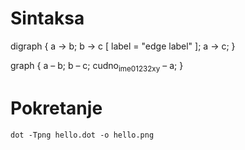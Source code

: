 
* Sintaksa

digraph {
  a -> b;
  b -> c [ label = "edge label" ];
  a -> c;
}

graph {
 a -- b;
 b -- c;
 cudno_ime_01232_xy -- a;
}

* Pokretanje

: dot -Tpng hello.dot -o hello.png
